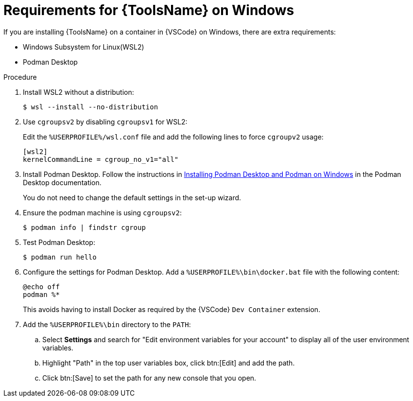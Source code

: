 [id="devtools-install-podman-desktop-wsl_{context}"]
:_mod-docs-content-type: PROCEDURE

= Requirements for {ToolsName} on Windows

[role="_abstract"]
If you are installing {ToolsName} on a container in {VSCode} on Windows, there are extra requirements:

* Windows Subsystem for Linux(WSL2)
* Podman Desktop

.Procedure

. Install WSL2 without a distribution:
+
----
$ wsl --install --no-distribution
----
. Use `cgroupsv2` by disabling `cgroupsv1` for WSL2:
+
Edit the `%USERPROFILE%/wsl.conf` file and add the following lines to force `cgroupv2` usage:
+
----
[wsl2]
kernelCommandLine = cgroup_no_v1="all"
----
. Install Podman Desktop. Follow the instructions in
link:https://podman-desktop.io/docs/installation/windows-install[Installing Podman Desktop and Podman on Windows]
in the Podman Desktop documentation.
+
You do not need to change the default settings in the set-up wizard.
. Ensure the podman machine is using `cgroupsv2`:
+
----
$ podman info | findstr cgroup
----
. Test Podman Desktop:
+
----
$ podman run hello
----
. Configure the settings for Podman Desktop.
Add a `%USERPROFILE%\bin\docker.bat` file with the following content:
+
----
@echo off
podman %*
----
+
This avoids having to install Docker as required by the {VSCode} `Dev Container` extension.
. Add the `%USERPROFILE%\bin` directory to the `PATH`:
.. Select *Settings* and search for "Edit environment variables for your account" to display all of the user environment variables.
.. Highlight "Path" in the top user variables box, click btn:[Edit] and add the path.
.. Click btn:[Save] to set the path for any new console that you open.


